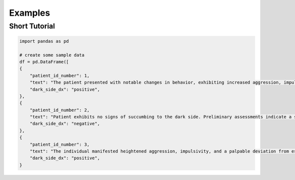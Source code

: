 Examples
=============


Short Tutorial
**************************************************
.. code-block:: python

    import pandas as pd

    # create some sample data
    df = pd.DataFrame([
    {
        "patient_id_number": 1,
        "text": "The patient presented with notable changes in behavior, exhibiting increased aggression, impulsivity, and a distinct deviation from the Jedi Code. Preliminary examinations reveal a heightened midichlorian count and an unsettling connection to the dark side of the Force. Further analysis is warranted to explore the extent of exposure to Sith teachings. It is imperative to monitor the individual closely for any worsening symptoms and to engage in therapeutic interventions aimed at preventing further descent into the dark side. Follow-up assessments will be crucial in determining the efficacy of intervention strategies and the overall trajectory of the individual's alignment with the Force.",
        "dark_side_dx": "positive",
    },
    {
        "patient_id_number": 2,
        "text": "Patient exhibits no signs of succumbing to the dark side. Preliminary assessments indicate a stable midichlorian count and a continued commitment to Jedi teachings. No deviations from the Jedi Code or indicators of dark side influence were observed. Regular check-ins with the Jedi Council will ensure the sustained well-being and alignment of the individual within the Jedi Order.",
        "dark_side_dx": "negative",
    },
    {
        "patient_id_number": 3,
        "text": "The individual manifested heightened aggression, impulsivity, and a palpable deviation from established ethical codes. Initial examinations disclosed an elevated midichlorian count and an unmistakable connection to the dark side of the Force. Further investigation is imperative to ascertain the depth of exposure to Sith doctrines. Close monitoring is essential to track any exacerbation of symptoms, and therapeutic interventions are advised to forestall a deeper embrace of the dark side. Subsequent evaluations will be pivotal in gauging the effectiveness of interventions and the overall trajectory of the individual's allegiance to the Force.",
        "dark_side_dx": "positive",
    }